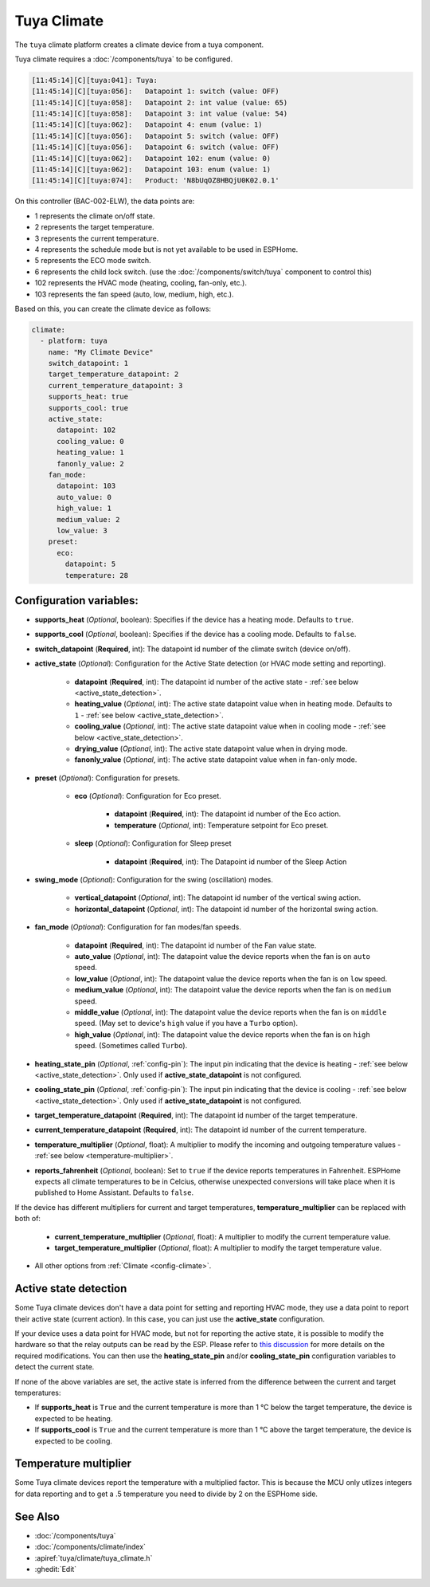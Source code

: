 Tuya Climate
============

.. seo::
    :description: Instructions for setting up a Tuya climate device.
    :image: air-conditioner.svg

The ``tuya`` climate platform creates a climate device from a tuya component.

Tuya climate requires a :doc:`/components/tuya` to be configured.

.. code-block:: text

    [11:45:14][C][tuya:041]: Tuya:
    [11:45:14][C][tuya:056]:   Datapoint 1: switch (value: OFF)
    [11:45:14][C][tuya:058]:   Datapoint 2: int value (value: 65)
    [11:45:14][C][tuya:058]:   Datapoint 3: int value (value: 54)
    [11:45:14][C][tuya:062]:   Datapoint 4: enum (value: 1)
    [11:45:14][C][tuya:056]:   Datapoint 5: switch (value: OFF)
    [11:45:14][C][tuya:056]:   Datapoint 6: switch (value: OFF)
    [11:45:14][C][tuya:062]:   Datapoint 102: enum (value: 0)
    [11:45:14][C][tuya:062]:   Datapoint 103: enum (value: 1)
    [11:45:14][C][tuya:074]:   Product: 'N8bUqOZ8HBQjU0K02.0.1'

On this controller (BAC-002-ELW), the data points are:

- 1 represents the climate on/off state.
- 2 represents the target temperature.
- 3 represents the current temperature.
- 4 represents the schedule mode but is not yet available to be used in ESPHome.
- 5 represents the ECO mode switch.
- 6 represents the child lock switch. (use the :doc:`/components/switch/tuya` component to control this)
- 102 represents the HVAC mode (heating, cooling, fan-only, etc.).
- 103 represents the fan speed (auto, low, medium, high, etc.).

Based on this, you can create the climate device as follows:

.. code-block:: yaml

    climate:
      - platform: tuya
        name: "My Climate Device"
        switch_datapoint: 1
        target_temperature_datapoint: 2
        current_temperature_datapoint: 3
        supports_heat: true
        supports_cool: true
        active_state:
          datapoint: 102
          cooling_value: 0
          heating_value: 1
          fanonly_value: 2
        fan_mode:
          datapoint: 103
          auto_value: 0
          high_value: 1
          medium_value: 2
          low_value: 3
        preset:
          eco:
            datapoint: 5
            temperature: 28



Configuration variables:
------------------------

- **supports_heat** (*Optional*, boolean): Specifies if the device has a heating mode. Defaults to ``true``.
- **supports_cool** (*Optional*, boolean): Specifies if the device has a cooling mode. Defaults to ``false``.
- **switch_datapoint** (**Required**, int): The datapoint id number of the climate switch (device on/off).
- **active_state** (*Optional*): Configuration for the Active State detection (or HVAC mode setting and reporting).

    - **datapoint** (**Required**, int): The datapoint id number of the active state - :ref:`see below <active_state_detection>`.
    - **heating_value** (*Optional*, int): The active state datapoint value when in heating mode. Defaults to ``1`` - :ref:`see below <active_state_detection>`.
    - **cooling_value** (*Optional*, int): The active state datapoint value when in cooling mode - :ref:`see below <active_state_detection>`.
    - **drying_value** (*Optional*, int): The active state datapoint value when in drying mode.
    - **fanonly_value** (*Optional*, int): The active state datapoint value when in fan-only mode.
- **preset** (*Optional*): Configuration for presets.

    - **eco** (*Optional*): Configuration for Eco preset.

        - **datapoint** (**Required**, int): The datapoint id number of the Eco action.
        - **temperature** (*Optional*, int): Temperature setpoint for Eco preset.
    - **sleep** (*Optional*): Configuration for Sleep preset

        - **datapoint** (**Required**, int): The Datapoint id number of the Sleep Action
- **swing_mode** (*Optional*): Configuration for the swing (oscillation) modes.

    - **vertical_datapoint** (*Optional*, int): The datapoint id number of the vertical swing action.
    - **horizontal_datapoint** (*Optional*, int): The datapoint id number of the horizontal swing action.
- **fan_mode** (*Optional*): Configuration for fan modes/fan speeds.

    - **datapoint** (**Required**, int): The datapoint id number of the Fan value state.
    - **auto_value** (*Optional*, int): The datapoint value the device reports when the fan is on ``auto`` speed.
    - **low_value** (*Optional*, int):  The datapoint value the device reports when the fan is on ``low`` speed.
    - **medium_value** (*Optional*, int):  The datapoint value the device reports when the fan is on ``medium`` speed.
    - **middle_value** (*Optional*, int):  The datapoint value the device reports when the fan is on ``middle`` speed. (May set to device's ``high`` value if you have a ``Turbo`` option).
    - **high_value** (*Optional*, int):  The datapoint value the device reports when the fan is on ``high`` speed. (Sometimes called ``Turbo``).
- **heating_state_pin** (*Optional*, :ref:`config-pin`): The input pin indicating that the device is heating - :ref:`see below <active_state_detection>`. Only used if **active_state_datapoint** is not configured.
- **cooling_state_pin** (*Optional*, :ref:`config-pin`): The input pin indicating that the device is cooling - :ref:`see below <active_state_detection>`. Only used if **active_state_datapoint** is not configured.
- **target_temperature_datapoint** (**Required**, int): The datapoint id number of the target temperature.
- **current_temperature_datapoint** (**Required**, int): The datapoint id number of the current temperature.
- **temperature_multiplier** (*Optional*, float): A multiplier to modify the incoming and outgoing temperature values - :ref:`see below <temperature-multiplier>`.

- **reports_fahrenheit** (*Optional*, boolean): Set to ``true`` if the device reports temperatures in Fahrenheit. ESPHome expects all climate temperatures to be in Celcius, otherwise unexpected conversions will take place when it is published to Home Assistant. Defaults to ``false``.

If the device has different multipliers for current and target temperatures, **temperature_multiplier** can be replaced with both of:

    - **current_temperature_multiplier** (*Optional*, float): A multiplier to modify the current temperature value.
    - **target_temperature_multiplier** (*Optional*, float): A multiplier to modify the target temperature value.

- All other options from :ref:`Climate <config-climate>`.

.. _active_state_detection:

Active state detection
----------------------

Some Tuya climate devices don't have a data point for setting and reporting HVAC mode, they use a data point to report their active state (current action). In this case, you can just use the **active_state** configuration.

If your device uses a data point for HVAC mode, but not for reporting the active state, it is possible to modify the hardware so that the relay outputs can be read by the ESP. Please refer to `this discussion <https://github.com/klausahrenberg/WThermostatBeca/issues/17>`__ for more details on the required modifications. You can then use the **heating_state_pin** and/or **cooling_state_pin** configuration variables to detect the current state.

If none of the above variables are set, the active state is inferred from the difference between the current and target temperatures:

- If **supports_heat** is ``True`` and the current temperature is more than 1 °C below the target temperature, the device is expected to be heating.
- If **supports_cool** is ``True`` and the current temperature is more than 1 °C above the target temperature, the device is expected to be cooling.

.. _temperature-multiplier:

Temperature multiplier
----------------------

Some Tuya climate devices report the temperature with a multiplied factor. This is because the MCU only utlizes
integers for data reporting and to get a .5 temperature you need to divide by 2 on the ESPHome side.

See Also
--------

- :doc:`/components/tuya`
- :doc:`/components/climate/index`
- :apiref:`tuya/climate/tuya_climate.h`
- :ghedit:`Edit`
